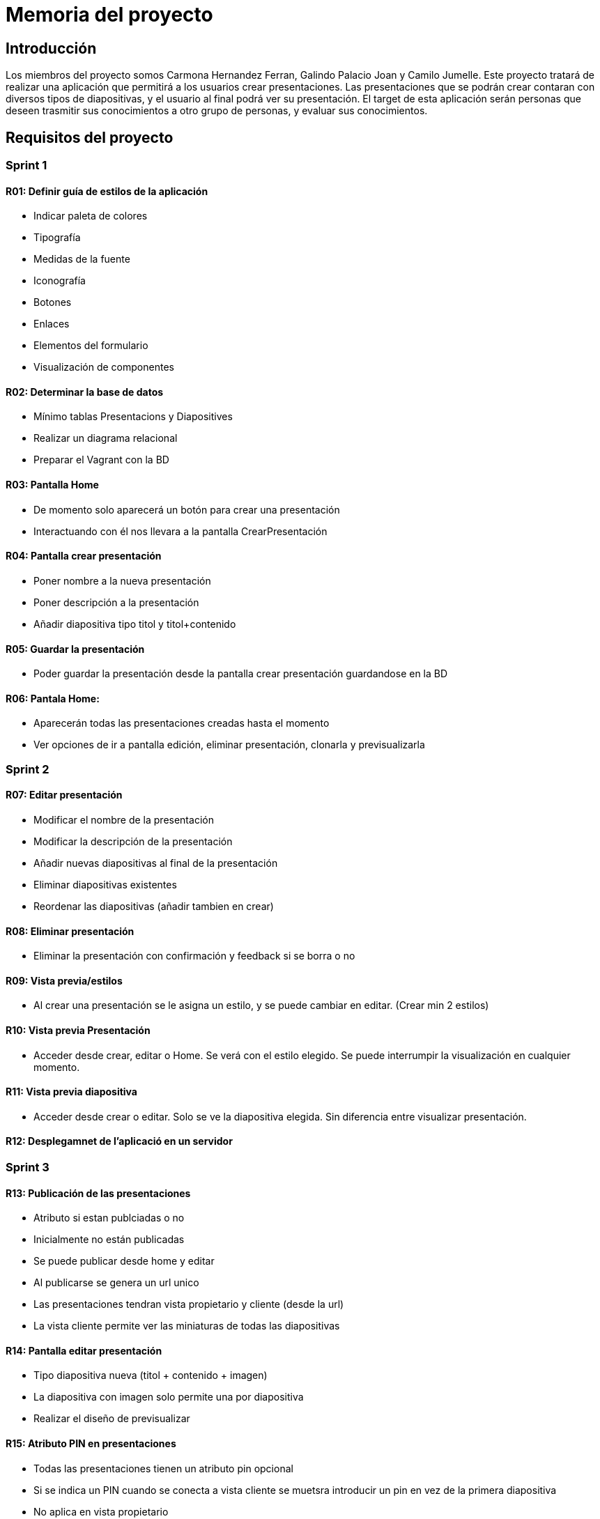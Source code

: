 = Memoria del proyecto

== Introducción
Los miembros del proyecto somos Carmona Hernandez Ferran, Galindo Palacio Joan y Camilo Jumelle. Este proyecto tratará de realizar una aplicación que permitirá a los 
usuarios crear presentaciones. Las presentaciones que se podrán crear contaran con diversos tipos de diapositivas, y el usuario al final podrá ver su presentación. 
El target de esta aplicación serán personas que deseen trasmitir sus conocimientos a otro grupo de personas, y evaluar sus conocimientos. 

== Requisitos del proyecto

=== Sprint 1

==== R01: Definir guía de estilos de la aplicación 
  - Indicar paleta de colores
  - Tipografía 
  - Medidas de la fuente
  - Iconografía 
  - Botones
  - Enlaces
  - Elementos del formulario
  - Visualización de componentes 

==== R02: Determinar la base de datos 
  - Mínimo tablas Presentacions y Diapositives
  - Realizar un diagrama relacional
  - Preparar el Vagrant con la BD

==== R03: Pantalla Home 
  - De momento solo aparecerá un botón para crear una presentación 
  - Interactuando con él nos llevara a la pantalla CrearPresentación

==== R04: Pantalla crear presentación

  - Poner nombre a la nueva presentación 
  
  - Poner descripción a la presentación 
  
  - Añadir diapositiva tipo titol y titol+contenido 

==== R05: Guardar la presentación 
  - Poder guardar la presentación desde la pantalla crear presentación guardandose en la BD 

==== R06: Pantala Home: 

  - Aparecerán todas las presentaciones creadas hasta el momento
  
  - Ver opciones de ir a pantalla edición, eliminar presentación, clonarla y previsualizarla 

=== Sprint 2

==== R07: Editar presentación 
    
    - Modificar el nombre de la presentación
    
    - Modificar la descripción de la presentación
    
    - Añadir nuevas diapositivas al final de la presentación
    
    - Eliminar diapositivas existentes 
    
    - Reordenar las diapositivas (añadir tambien en crear)


==== R08: Eliminar presentación 

  - Eliminar la presentación con confirmación y feedback si se borra o no 

==== R09: Vista previa/estilos 

  - Al crear una presentación se le asigna un estilo, y se puede cambiar en editar. (Crear min 2 estilos)

==== R10: Vista previa Presentación 

  - Acceder desde crear, editar o Home. Se verá con el estilo elegido. Se puede interrumpir la visualización en cualquier momento. 

==== R11: Vista previa diapositiva 

  - Acceder desde crear o editar. Solo se ve la diapositiva elegida. Sin diferencia entre visualizar presentación. 

==== R12: Desplegamnet de l'aplicació en un servidor 

=== Sprint 3 

==== R13: Publicación de las presentaciones 

  - Atributo si estan publciadas o no

  - Inicialmente no están publicadas

  - Se puede publicar desde home y editar 

  - Al publicarse se genera un url unico

  - Las presentaciones tendran vista propietario y cliente (desde la url)

  - La vista cliente permite ver las miniaturas de todas las diapositivas


==== R14: Pantalla editar presentación 

  - Tipo diapositiva nueva (titol + contenido + imagen)

  - La diapositiva con imagen solo permite una por diapositiva

  - Realizar el diseño de previsualizar


==== R15: Atributo PIN en presentaciones 

  - Todas las presentaciones tienen un atributo pin opcional

  - Si se indica un PIN cuando se conecta a vista cliente se muetsra introducir un pin en vez de la primera diapositiva

  - No aplica en vista propietario

=== Sprint 4


==== R16: Diapositivas preguntes de seleccion simple

  - Tipo nuevo con una pregunta y varias respuestas

  - Debe de haber una respuesta correcta

  - OPCIONAL Es posible agregar una imagen en este tipo de diapositiva

  - Modificar la previsualizacion de este tipo

  - Vista cliente puede responder la pregunta

  - Una vez ya respondida no se puede volver a responder hasta que no se cierre el navegador

  - Responder una pregunra habilita la visualización de la respuesta

  - En las diapositiva tipo respuesta se vera la pregunta, las respuestas y la respuesta correcta amrcada

  - En miniaturas solo se verán las diapositivas respuesta si se respondio a la pregunta 


== Seguimiento semanal
// Actualizar cada viernes con descripción y valoración

=== Semana 1 (9, 10, 11 y del 16 al 21): 
Primeramente hemos definido la guía de estilos de la aplicación, decidimos los colores de la página, la tipografía, y hemos elegido varios iconos para la aplicación.
Seguido de ello decidimos como será la base de datos, haciendo el diagrama y preparamos el vagrant para la bd, luego de poder conectar la bd con éxito, nos pusimos a hacer
los sketch y Mockups de las pantallas a realizar. Al completar los Mockups empezamos a crear los html y css de la pantalla home y crear presentación, además del js 
de crear presentación. Luego de completar los códigos empezamos a ver como guardar la presentación al vagrant, mientras lo haciamos descubrimos fallas en el js el cual 
cambiamos según vimos conveniente, aparte de ver tambien fallas en el html y creamos otras pantallas para poder completar la funcionalidad de la aplicación. Luego de conseguir 
guardar las presentaciones correctamente y que el diseño nos parezca aceptable terminamos de realizar la pantalla home con visualización de las presentaciones ya creadas. +

Luego de completar el sprint 1 de manera que creimos conveniente se nos dijo de observar mejor el diseño ya que el figma era algo distinto a lo que realizamos en las pantallas 
y sobre mejorar los feedback al usuario de por ejemplo cuando se crea una presentación.

Al empezar el sprint 2 actualizamos el trello, hicimos los sketchs de la pagina editar para luego comenzar a hacer el html y crear la opcion de eliminar. Comenzamos con la pagina editar
y realizamos la opcion de poder cambiar el nombre y la descripción de la presentación, y realizar la función de cambiar la posición del orden(aunque aun esa función no se guarda en la bd). +

=== Semana 2 (23-27) 
Se completo la pantalla editar, cambiamos el diseño del reordenamiento, agregamos la funcion de eliminar y modificar las diapositivas. Empezamos a realizar los mockup de 
las previsualizaciones, y los archivos php y js para que estos realicen la funcion. Creamos también los estilos de la previsualización y añadimos la función para que está 
se guarde en la bd y se muestre cada vez que el usuario le da a previsualizar. +
Comenzamos ha configurar el desplegament de la aplicación en isard en la máquina de Camilo (aún falta para poder entrar correctamente). +

Esta semana ,a excepcón de la máquina isard, a nuestro parecer logramos llegar a los requisitos en cuanto a funcionalidad, pero en cuanto a diseño nos hicieron ver 
que los iconos que elegimos la semana anterior no eran intuitivos por lo que tendremos que cambiarlos, y al cambiar una diapositiva no se queda la 
diapositiva elegida por lo que tendremos que cambiar el diseño de la eleccion. Y los feedbacks indicados por hacer la semana anterior la realizamos con alerts los cuales tambien nos
dijieton de cambiarlo. 

=== Semana 3 (30-3) 
Arreglamos los errores del sprint anterior y comenzamos el tercero. Realizamos las pantallas para crear y editar diapositivas con imagenes, realizamos las pantalla
vsita cliente, y creamos la función de publicar en conjunto con la función para copiar las urls de las presentaciones que se publicaron. También junto a eso hicimos que al momento de crear
la Presentación puedas añadir un pin a está y se le pedirá a los clientes en vistacliente para poder acceder a la presentación. +
Aparte de eso terminamos de configurar la maquina isard y ya se puede entrar de manera eficiente. +

Al terminar el tercer sprint vimos algunos fallos en cuanto a la relación con la maquina isard, fallos que tambien se noto en la correccion, las imagenes no se guardaban en la maquina
y el botón de cerrar previsualización no funcionaba correctamente. Aparte de esos fallos se nos índico que hay que añadir el estado de publicación en pantalla editar y home, ya que 
solo decia publicar. También se nos hizo ver que hay varios fallos de Overflow al modificar la medida de la pantalla, y también que al quitar restrincciones del html la aplicación aun así 
deja guardar la presentación o diapositiva y colapsa el diseño del html.  

=== Semana 4 (6-10)
Empezamos corrigiendo todos los errores del sprint anterior que se nos menciono. Mientras se comenzaba también el sprint 4. 
Confirmamos que todas las pantallas cumplieran cada uno de los requisitos, que el figma este acorde a lo que tenemos, revisamos el codigo html y css validandolos, y por último revisamos
todas las partes del código para poder comentarlas y ayudar a su entendimiento. 
El sprint 4 se comenzo haciendo las pantallas editar y crear de tipo pregunta, para luego añadirlo a las pantallas vista previa y visualizar diapositiva. Y por último hacer que esta 
al entrar desde cliente se pueda responder la pregunta. 


== Diseño

=== Diseño de BD
Link hacia el diagrama relacional de la base de dades:  https://drive.google.com/file/d/1HUVLYU9hPKxmyfT6V3yxM_MYT2UfzMvv/view?usp=sharing[Diagrama]


=== Sketching  
Acá se podrán observar los sketch's de todas las pantallas de nuestra aplicación. + 

==== Pantala Home
image::PantallaHome.jpg[Sketch de la pantalla principal home, width=40%]

image::PantallaHomeV2.jpg[Sketch de la pantalla Home con presentaciones creadas, width=40%]

==== Pantalla crear diapositivas

image::PantallaCrearPresentacionV2.jpg[Sketch de la pantalla de crear diapositiva tipo Titulo y Contenido , width=40%]

image::CrearDiapoImagen.jpg[Sketch de pantalla crear diapositiva tipo Imagen, width=40%]

image::Pregunta.jpg[Sketch de crear diapositiva tipo pregunta, width=40%]

==== Pantalla previsualizar

image::PrevisualizarTitulo.jpg[Sketch de previsualizacion solo titulo, width=40%]

image::PrevisualizarContenido.jpg[Sketch de previsualizacion tipo contenido, width=40%]

image::PrevisualizarImagen.jpg[Sketch de previsualizacion tipo imagen, width=40%]

==== Pantalla validacion pin

image::PIN.jpg[Sketch de la pantalla validaPassword,width=40%]

=== Mockup de interfaces

Link al figma de las diferentes pantallas: 

- https://www.figma.com/file/L0cwsLQkG8uzz2khb70gTF/Pagina-Home?type=design&node-id=0%3A1&mode=design&t=SLndVBhAVoyvUGdy-1[Mockup Slides]

=== Guía de estilos

La paleta de colores que utilizaremos es un fondo azul grisáceo apagado (#96C5B0), ya que el color azul representa Inteligencia, seriedad y confianza. Mostrando este 
azul apagado queremos puntuar esta seriedad y consideramos que estos sentimientos que representa se adecuan correctamente a la temática de la aplicación.

image::color.png[Imagen del color utilizado]

El color de texto será negro, puesto que contrasta muy bien con el color de fondo y además muestra elegancia y formalidad. +
El estilo de texto que utilizamos es el Liberation Sans ya que es un texto simple y cómodo de leer para los usuarios, no presenta ninguna dificultad a la hora de la visualización por usuario como pueden presentar otros tipos de texto más editados.

image::liberationSans.png[Imagen del tipo de fuente utilizado]

Los iconos utilizados son del sitio web Font Awesome: https://fontawesome.com/icons +
Iconos utilizados en la aplicación: +

- https://fontawesome.com/icons/circle-plus?f=classic&s=solid[Icono de añadir]

image::add.png[width=80]

- https://fontawesome.com/icons/trash?f=classic&s=solid[Icono de eliminar]

image::delete.png[width=80]

- https://fontawesome.com/icons/pen-to-square?f=classic&s=solid[Icono de editar]

image::edit.png[width=80]

- https://fontawesome.com/icons/eye?f=classic&s=solid[Icono de previsualizar]

image::preview.png[width=80]

- https://fontawesome.com/icons/clone?f=classic&s=solid[Icono de clonar]

image::clonar.png[width=80]

- https://fontawesome.com/icons/palette?f=classic&s=solid[Icono de estilo]

image::estilo.png[width=80]

- https://fontawesome.com/icons/sort-up?f=classic&s=solid[Icono de ordenar arriba]

image::up.png[width=80]

- https://fontawesome.com/icons/sort-down?f=classic&s=solid[Icono de ordenar abajo]

image::down.png[width=80]

- https://fontawesome.com/icons/link?f=classic&s=solid[Icono de copiar URL]

image::link.png[width=80]

- https://fontawesome.com/icons/share-from-square?f=classic&s=solid[Icono de publicar]

image::publicar.png[width=80]

- https://fontawesome.com/icons/house?f=classic&s=solid[Icono Home]

image::home.png[width=80]

- https://fontawesome.com/icons/circle-xmark?f=classic&s=solid[Icono de cerrar]

image::close.png[width=80]

- https://fontawesome.com/icons/circle-arrow-right?f=classic&s=solid[Icono de siguiente]

image::next.png[width=80]

- https://fontawesome.com/icons/circle-arrow-left?f=classic&s=solid[Icono de anterior]

image::before.png[width=80]

Link del resumen esquemático de la guía de estilos: https://www.figma.com/file/NLUpqEUNShhgeqQzZvntOe/Guia-d'estils?type=design&node-id=0%3A1&mode=design&t=Qni8KE80LLjWfZ9U-1[Guía de estilos (figma)]


== Confección del manual de instalación/distribución de la aplicación
Para la instalación de esta aplicación debera de tener: +

- php (con extension pdo_mysql)

- mysql 

- GIT

Luego de instalarlos correctamente y tenga el repositorio git de este proyecto, necesita configurar la ip, el nombre de la bd, el usuario y password en codigo/controllers/config.php. 
Si lo hace correctamente deberia de poder abrir la aplicación sin ningun tipo de problema. +
Para obtener la última versión disponible de Slides abra el CMD o terminal y ubiquese en la carpeta del repositorio GIT 
 slidescarmonagalindojumelle, desde ahí ingrese: + 
  +
$ git pull  +
  +
Al darle enter vera como se actualizan los archivos requeridos para la aplicación. O si tiene ya la última versión disponible 
le saldra un mensaje diciendo 'Already up to date'. +

== Confección del manual de usuario integrado en la aplicación
=== Crear Presentación
Al entrar a la aplicación de slides, si es la primera vez que entra tan solo verá un botón azul el cual dice 'Crear una nueva presentación'
entrando ahí podrá comenzar a crear presentaciones. +
Una vez en la página de crear presentación debemos de indicar el nombre y una breve descripción de la presentación, tenga en cuenta que el 
límite del titulo de la presentación es de 25 cáracteres. También tiene la opción de ponerle un pin a su presentación, este pin se verá solo
para las personas con las que comparta la presentación una vez publicada. Si no coloca un pin podrá publicarla sin restrincción de quien entre 
a su presentación. +

=== Creación de las Diapositivas
Al crearla por unos tres segundos se verá un mensaje verde donde nos indicará que la presentación se ha creado con éxito y ya podemos comenzarar
a crear las diapositivas de nuestra presentación. Podemos observar en la parte superior un botón para volver a la pantalla inicial, el título de 
nuestra presentación y un botón para previsualizar nuestra presentación a medida que la creemos. +
Para crear diapositivas veremos en la parte del centro de nuestra pantalla un cuadro donde podremos escribir el título y debajo el botón para 
añadir la diapositiva. Si usted desea crear una diapositiva con título y un contenido en la parte de la derecha veras 3 botones, clickando 
en el segundo cambiará el formato de la diapositiva, si querés solo con título presiona 'título', si deseas un título y un texto presiona 
'contenido' y si además del título y texto deseas colocar una imagen presiona 'imagen'. En la versión imagen solo podrás añadir una imagen con 
un limite de 2MB presionando en 'Seleccionar archivo'. Clickando en el cuarto que dice 'Pregunta' podremos crear una diapositiva la cual para 
las personas con las que compartás tu presentación podrán responder y luego de eso verán la respuesta. En este tipo de diapositiva tendrás solo 
un titulo de la diapositiva, un texto para la pregunta y 2 respuestas, que pueden añadirse hasta 6, y deberás de seleccionar la respuesta correcta. +

Si usted ya escribió algo en la diapositiva y quiere saber como se vería en la visualización de la presentación puede ver un botón de un ojo en 
la derecha donde esta escribiendo la diapositiva, presionelo y se verá con el estilo default (Podrá cambiar el estilo más adelante). +
Mientras está diseñando la presentación podrá notar que cada diapositiva añadida se ira viendo en la parte izquierda con unos botones a su lado 
con estos botones podrá ir reordenando la presentación a su gusto. También puede volver a observar (pero no editar) cada diapositiva haciendo 
click en el título de está. +

=== Más funciones 
Una vez que a terminado con esta presentación puede dirigirse a la página principal con el botón de la izquierda superior que dice 'Home'. +
Acá podrá ver las presentaciones creadas hasta el momento, se verá el título de dicha presentación más varios botones. +

==== Editar presentación
El primer botón (iniciando por la izquierda) es el botón para editar la presentación, al precionarlo podrá volver a ver la presentación como 
en el momento en el que estaba creandola más unas funciones extras. Arriba debajo del título se añadieron 4 botones extras para personalizar 
aún más su presentación, comenzando por la izquierda tenemos modificar estilos, en esta pantalla podemos elegir el tema que más nos guste 
para nuestra presentación, a su lado esta el botón para editar la presentación acá podremos editar el titulo y descripción de la presentación,
despues tenemos el botón de publicaar presentación para que otros vean su presentación (la persona con la que la comparta no podrá editar su 
presentación) y copiar url, el copiar url solo podrá usarse una vez que la presentación sea pública. +
Además de estas 4 funciones también se verán unos botones a la derecha de los botones para reordenar las diapositivas, el cual nos permitirá 
eliminar las diapositivas. +

==== Eliminar presentación
Devuelta a la página Home, tenemos después del  botón de editar esta el botón de eliminar por completo la presentación dando click veremos un 
mensaje para confirmar y aceptando ya no se verá la presentación. +

==== Clonar presentación (no funcional)
El siguiente botón es el de clonar y este por el momento no creará una presentación adicional ni nos llevara a otra página. +

==== Vizualizar presentación
Después veremos otra vez el botón del ojo, que al igual que en crear o editar las presentaciones este también nos permite previsualizar la 
presentación completa con el tema que hayamos elegido en editar presentación. +

==== Publicar presentación
Y por último tenemos los botones que tambien vemos en editar presentación, los cuales nos permitiran publicar o despublicar la presentación 
(veremos si la presentación ya esta publicada si su color es verde, si es gris aún no ha sido publicada), y a su lado tenemos el botón para poder 
copiar la url de la presentación compartida. +
 +
Ya con toda esta información usted ya será capaz de crear unas increibles presentaciones. 


== Linias futuras


== Concluciones 

Si se realiza satisfactioriamente este proyecto el alumno contará con conocimientos sobre: 

- Aplicación del diseño a páginas en html y css

- Controlar la información dada por el usuario para pasarla satisfactoriamente a la base de datos

- Se ideará para poner eventos en java de manera sincrona

- Resolución de errores

- Podrá adaptar un código antiguo a nuevos requisitos

- Subida de proyecto a servidores.

== Glosario

- https://developer.mozilla.org/en-US/[MDN]

- https://stackoverflow.com[Stack Overflow]

- https://www.w3schools.com[W3Schools]

- https://fontawesome.com[Font Awesome (iconos)]

== Presentación del proyecto
